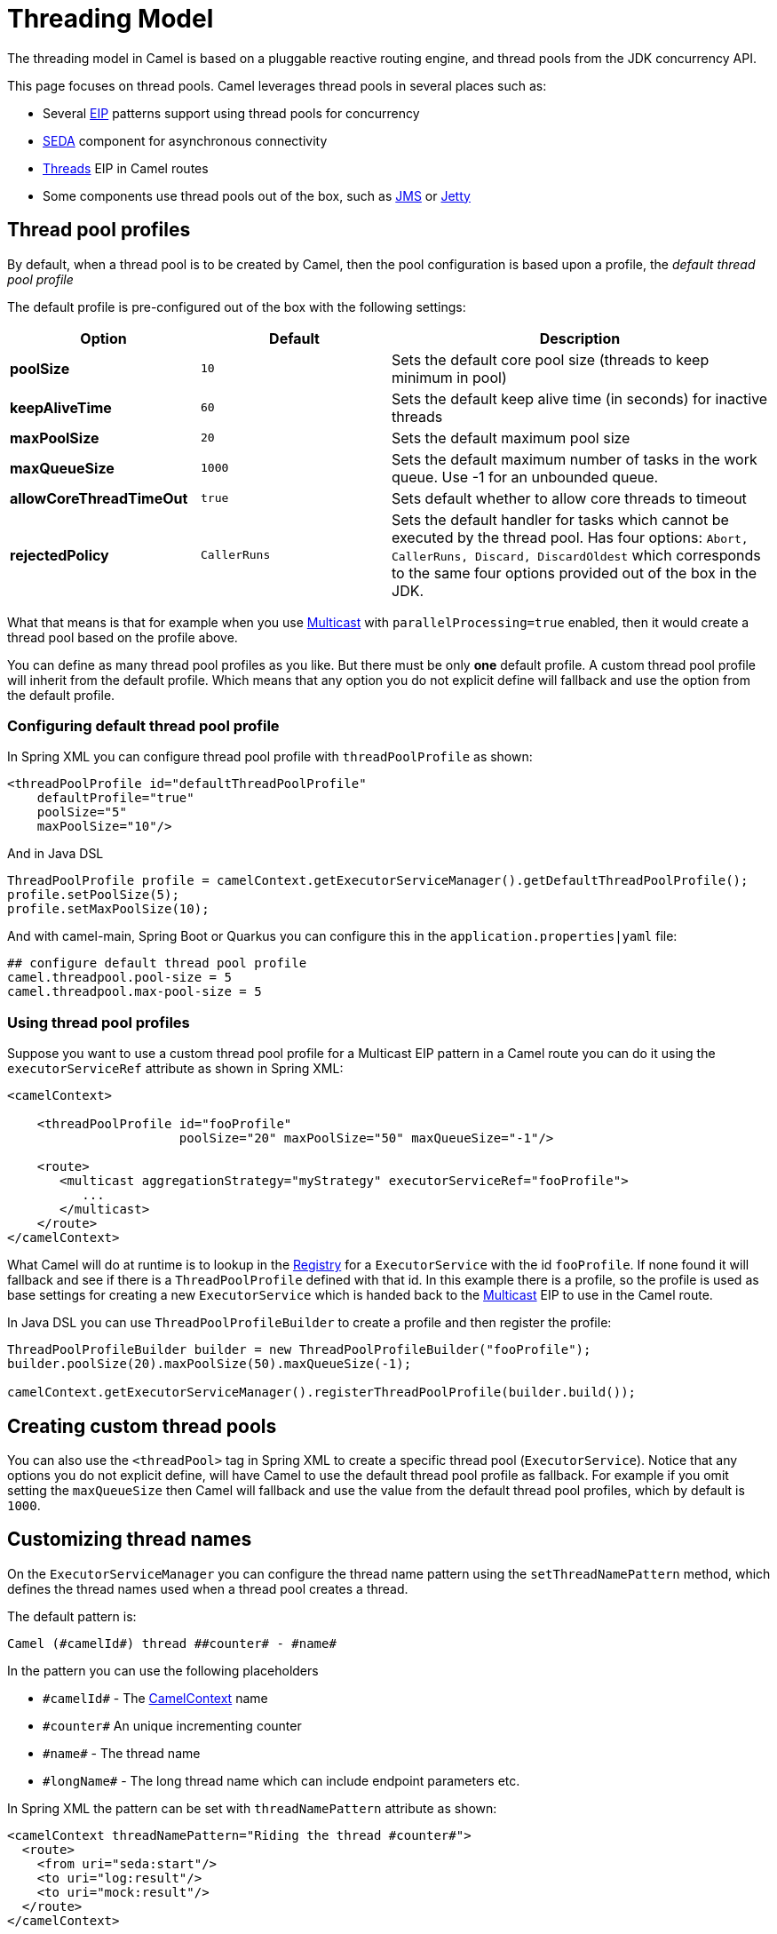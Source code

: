 = Threading Model

The threading model in Camel is based on a pluggable reactive routing engine,
and thread pools from the JDK concurrency API.

This page focuses on thread pools.
Camel leverages thread pools in several places such as:

* Several xref:components:eips:enterprise-integration-patterns.adoc[EIP] patterns support using thread pools for
concurrency
* xref:components::seda-component.adoc[SEDA] component for asynchronous connectivity
* xref:components:eips:threads-eip.adoc[Threads] EIP in Camel routes
* Some components use thread pools out of the box, such as
xref:components::jms-component.adoc[JMS] or xref:components::jetty-component.adoc[Jetty]

== Thread pool profiles

By default, when a thread pool is to be created by Camel, then the pool configuration
is based upon a profile, the _default thread pool profile_

The default profile is pre-configured out of the box with the following settings:

[width="100%",cols="25%,25%,50%",options="header",]
|===
| Option | Default | Description
| *poolSize* | `10` | Sets the default core pool size (threads to keep minimum in pool)
| *keepAliveTime* | `60` | Sets the default keep alive time (in seconds) for inactive threads
| *maxPoolSize* | `20` | Sets the default maximum pool size
| *maxQueueSize* | `1000` | Sets the default maximum number of tasks in the work queue. Use -1 for an unbounded queue.
| *allowCoreThreadTimeOut* | `true` | Sets default whether to allow core threads to timeout
| *rejectedPolicy* | `CallerRuns` | Sets the default handler for tasks which cannot be executed by the thread pool. Has four options:
`Abort, CallerRuns, Discard, DiscardOldest` which corresponds to the same four options provided out of the box in the JDK.
|===

What that means is that for example when you use
xref:components:eips:multicast-eip.adoc[Multicast] with `parallelProcessing=true` enabled,
then it would create a thread pool based on the profile above.

You can define as many thread pool profiles as you like. But there must
be only *one* default profile. A custom thread pool profile will inherit
from the default profile. Which means that any option you do not
explicit define will fallback and use the option from the default
profile.

=== Configuring default thread pool profile

In Spring XML you can configure thread pool profile with `threadPoolProfile` as shown:

[source,xml]
----
<threadPoolProfile id="defaultThreadPoolProfile"
    defaultProfile="true"
    poolSize="5"
    maxPoolSize="10"/>
----

And in Java DSL

[source,java]
----
ThreadPoolProfile profile = camelContext.getExecutorServiceManager().getDefaultThreadPoolProfile();
profile.setPoolSize(5);
profile.setMaxPoolSize(10);
----

And with camel-main, Spring Boot or Quarkus you can configure this in the `application.properties|yaml` file:

[source,properties]
----
## configure default thread pool profile
camel.threadpool.pool-size = 5
camel.threadpool.max-pool-size = 5
----


=== Using thread pool profiles

Suppose you want to use a custom thread pool profile for a Multicast EIP
pattern in a Camel route you can do it using the `executorServiceRef`
attribute as shown in Spring XML:

[source,xml]
---------------------------------------------------------------------------
<camelContext>

    <threadPoolProfile id="fooProfile"
                       poolSize="20" maxPoolSize="50" maxQueueSize="-1"/>

    <route>
       <multicast aggregationStrategy="myStrategy" executorServiceRef="fooProfile">
          ...
       </multicast>
    </route>
</camelContext>
---------------------------------------------------------------------------

What Camel will do at runtime is to lookup in the
xref:registry.adoc[Registry] for a `ExecutorService` with the id `fooProfile`.
If none found it will fallback and see if there is a
`ThreadPoolProfile` defined with that id. In this example there is a profile,
so the profile is used as base settings for creating a new `ExecutorService` which is
handed back to the xref:components:eips:multicast-eip.adoc[Multicast] EIP to use in the
Camel route.

In Java DSL you can use `ThreadPoolProfileBuilder` to create a profile and then register the profile:

[source,java]
----
ThreadPoolProfileBuilder builder = new ThreadPoolProfileBuilder("fooProfile");
builder.poolSize(20).maxPoolSize(50).maxQueueSize(-1);

camelContext.getExecutorServiceManager().registerThreadPoolProfile(builder.build());
----

== Creating custom thread pools

You can also use the `<threadPool>` tag in Spring XML to create a
specific thread pool (`ExecutorService`). Notice that any options you
do not explicit define, will have Camel to use the default thread pool
profile as fallback. For example if you omit setting the `maxQueueSize`
then Camel will fallback and use the value from the default thread pool
profiles, which by default is `1000`.

== Customizing thread names

On the `ExecutorServiceManager` you can
configure the thread name pattern using the `setThreadNamePattern`
method, which defines the thread names used when a thread pool creates a
thread.

The default pattern is:

[source,text]
----
Camel (#camelId#) thread ##counter# - #name#
----

In the pattern you can use the following placeholders

* `\#camelId#` - The xref:camelcontext.adoc[CamelContext] name
* `\#counter#` An unique incrementing counter
* `\#name#` - The thread name
* `\#longName#` - The long thread name which can include endpoint parameters etc.

In Spring XML the pattern can be set with `threadNamePattern` attribute as shown:

[source,xml]
----
<camelContext threadNamePattern="Riding the thread #counter#">
  <route>
    <from uri="seda:start"/>
    <to uri="log:result"/>
    <to uri="mock:result"/>
  </route>
</camelContext>
----

In Java DSL you can set the pattern as follows:

[source,java]
----
CamelContext camel = ...
camel.getExecutorServiceManager().setThreadNamePattern("Riding the thread #counter#")
----

And with camel-main, Spring Boot or Quarkus you can configure this in the `application.properties|yaml` file:

[source,properties]
----
## camel-main or quarkus
camel.main.thread-name-pattern = Riding the thread #counter#

## spring boot
camel.springboot.thread-name-pattern = Riding the thread #counter#
----

== Shutting down thread pools

All thread pools created by Camel will be properly shutdown when
`CamelContext` shutdowns which ensures no leaks in the pools in case you
run in a server environment with hot deployments and the likes.

The `ExecutorServiceManager` has APIs for shutting down thread pools
gracefully and aggressively. It is encouraged to use this API for creating
and shutting down thread pools.

The method `shutdownGraceful(executorService)` from `ExecutorServiceManager`
will shutdown graceful at first, until a timeout value is hit. After
that it shuts down aggressively, again using the timeout value to wait for
the operation to complete. This means you can wait at most 2 x timeout
for shutting down the thread pool.

The timeout value is by default `10000` millis. You can configure a
custom value on the `ExecutorServiceManager` if needed. During shutdown
Camel will log every 2 seconds at INFO level progress of shutting down
the thread pool. For example in case a shutdown takes a while, then
there is activity in the logs.

The APIs on `ExecutorServiceManager` that is related to shutting down a
thread pool is as follows:

[width="100%",cols="25%,75%",options="header"]
|===
|Method |Description
|shutdown |Marks the thread pool as shutdown
(like calling the `ExecutorService.shutdown()` method).
|shutdownNow |Forces the thread pool to shut down now
(like calling the `ExecutorService.shutdownNow()` method).
|shutdownGraceful |Marks the thread pool as shutdown, and graceful shutdown
the pool, by waiting for tasks to complete. A default timeout value of
10 sec is used, before shutdown becomes aggressive using `shutdownNow`,
forcing threads to shut down quicker.
|shutdownGraceful(timeout) |As shutdownGraceful but with custom timeout value
|awaitTermination |To wait graceful for the termination of a thread pool (eg
to wait for its tasks to complete). Will wait until all tasks are completed or timed out.
|===

== JMX Management

All the thread pools that Camel creates are managed and thus you can see
them in JXM under the `threadpools` tree.

NOTE: This requires to enabled JMX by including `camel-management` JAR in the classpath.

== Component developers

If you develop your own Camel component and are in need of a thread
pool, then its advised to use the
`ExecutorServiceStrategy`/`ExecutorServiceManager` to create the thread
pool you need.

=== ExecutorServiceStrategy

Camel provides a pluggable strategy to hook in your own thread pool
provider, for example from a WorkManager in a J2EE server etc. +
See the `org.apache.camel.spi.ExecutorServiceStrategy` interface which
you should implement and hook into the WorkManager.

=== ExecutorServiceManager

To hook in custom thread pool providers (for example, for J2EE servers) a
`ThreadPoolFactory` interface can be implemented. The implementation can
be set in the `ExecutorServiceManager`.

== Virtual Threads

Starting from Java 21, the default `ThreadPoolFactory` can build `ExecutorService` and `ScheduledExecutorService` that
use https://openjdk.org/jeps/425[virtual threads] instead of platform threads.
But as it is an experimental feature, it is not enabled by default, you need to set the System property `camel.threads.virtual.enabled`
to `true` and run Camel using Java 21 or above to enable it.

Be aware that even if it is enabled, there are some use cases where platform threads are still used, for example, if the
thread factory is configured to create non-daemon threads since virtual threads can only be daemons, or when the
`ExecutorService` or `ScheduledExecutorService` to build cannot have more than one thread or finally when `corePoolSize`
is set to zero and `maxQueueSize` is set to a value less or equal to `0`.
